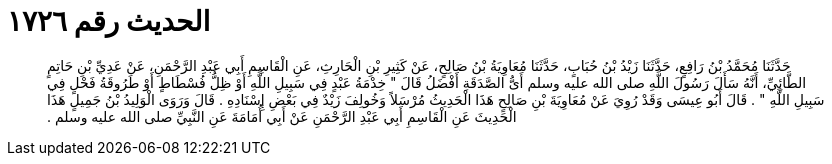 
= الحديث رقم ١٧٢٦

[quote.hadith]
حَدَّثَنَا مُحَمَّدُ بْنُ رَافِعٍ، حَدَّثَنَا زَيْدُ بْنُ حُبَابٍ، حَدَّثَنَا مُعَاوِيَةُ بْنُ صَالِحٍ، عَنْ كَثِيرِ بْنِ الْحَارِثِ، عَنِ الْقَاسِمِ أَبِي عَبْدِ الرَّحْمَنِ، عَنْ عَدِيِّ بْنِ حَاتِمٍ الطَّائِيِّ، أَنَّهُ سَأَلَ رَسُولَ اللَّهِ صلى الله عليه وسلم أَىُّ الصَّدَقَةِ أَفْضَلُ قَالَ ‏"‏ خِدْمَةُ عَبْدٍ فِي سَبِيلِ اللَّهِ أَوْ ظِلُّ فُسْطَاطٍ أَوْ طَرُوقَةُ فَحْلٍ فِي سَبِيلِ اللَّهِ ‏"‏ ‏.‏ قَالَ أَبُو عِيسَى وَقَدْ رُوِيَ عَنْ مُعَاوِيَةَ بْنِ صَالِحٍ هَذَا الْحَدِيثُ مُرْسَلاً وَخُولِفَ زَيْدٌ فِي بَعْضِ إِسْنَادِهِ ‏.‏ قَالَ وَرَوَى الْوَلِيدُ بْنُ جَمِيلٍ هَذَا الْحَدِيثَ عَنِ الْقَاسِمِ أَبِي عَبْدِ الرَّحْمَنِ عَنْ أَبِي أُمَامَةَ عَنِ النَّبِيِّ صلى الله عليه وسلم ‏.‏